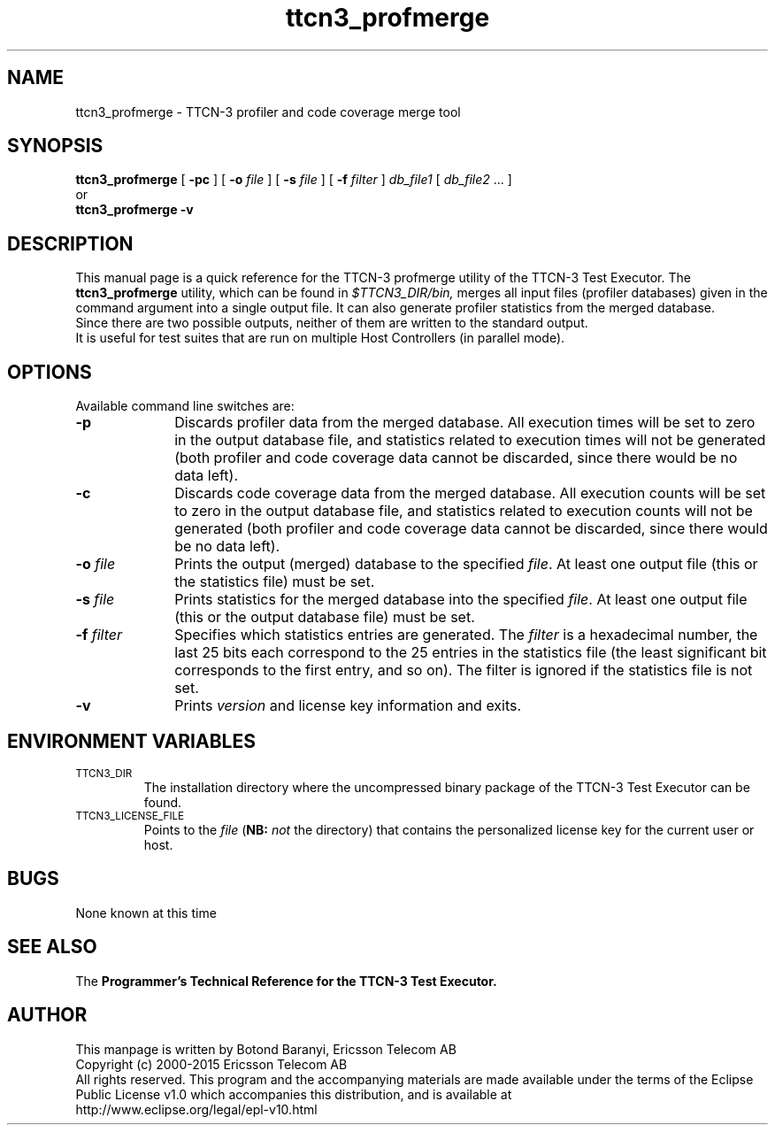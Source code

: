 .TH ttcn3_profmerge 1 "August 2015" "Ericsson Telecom AB" "TTCN-3 Tools" 
.SH NAME
ttcn3_profmerge \- TTCN-3 profiler and code coverage merge tool
.SH SYNOPSIS
.B ttcn3_profmerge
.RB "[ " \-pc
.RB "] [ " \-o
.I "file"
.RB "] [ " \-s
.IR "file" " ]"
.RB "[ " \-f
.IR "filter" " ]"
.IR db_file1 " ["
.IR db_file2 " ... ]"
.br
or
.br
.B ttcn3_profmerge
.B \-v
.SH DESCRIPTION
This manual page is a quick reference for the TTCN-3 profmerge utility of
the TTCN-3 Test Executor. The 
.B ttcn3_profmerge
utility, which can be found in 
.I $TTCN3_DIR/bin,
merges all input files (profiler databases) given in the command argument into a
single output file. It can also generate profiler statistics from the merged
database.
.br
Since there are two possible outputs, neither of them are written to the standard output.
.br
It is useful for test suites that are run on multiple Host Controllers (in parallel mode).
.SH OPTIONS
Available command line switches are:
.TP 10
.B \-p
Discards profiler data from the merged database. All execution times will be set to zero in
the output database file, and statistics related to execution times will not be generated (both
profiler and code coverage data cannot be discarded, since there would be no data left).
.TP
.B \-c
Discards code coverage data from the merged database. All execution counts will be set to zero in
the output database file, and statistics related to execution counts will not be generated (both
profiler and code coverage data cannot be discarded, since there would be no data left).
.TP
.BI \-o " file"
Prints the output (merged) database to the specified
.IR file \.
At least one output file (this or the statistics file) must be set.
.TP
.BI \-s " file"
Prints statistics for the merged database into the specified
.IR file \.
At least one output file (this or the output database file) must be set.
.TP
.BI \-f " filter"
Specifies which statistics entries are generated. The
.I filter
is a hexadecimal number, the last 25 bits each correspond to the 25 entries
in the statistics file (the least significant bit corresponds to the first entry,
and so on). The filter is ignored if the statistics file is not set.
.TP
.B \-v
Prints
.I version
and license key information and exits.
.SH ENVIRONMENT VARIABLES
.TP
.SM
TTCN3_DIR
The installation directory where the uncompressed binary package of the
TTCN-3 Test Executor can be found.
.TP
.SM
TTCN3_LICENSE_FILE
Points to the
.I file
.RB ( NB:
.I not
the directory) that contains the personalized license key for the
current user or host.
.SH BUGS
None known at this time
.LP
.SH SEE ALSO
The
.B Programmer's Technical Reference for the TTCN-3
.B Test Executor.
.SH AUTHOR
This manpage is written by Botond Baranyi, Ericsson Telecom AB
.br
Copyright (c) 2000-2015 Ericsson Telecom AB
.br
All rights reserved. This program and the accompanying materials
are made available under the terms of the Eclipse Public License v1.0
which accompanies this distribution, and is available at
.br
http://www.eclipse.org/legal/epl-v10.html
